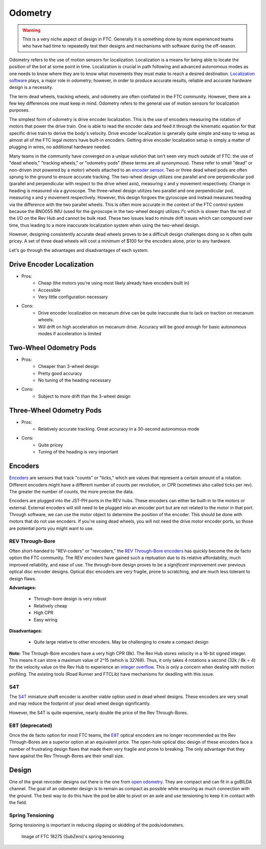 ========
Odometry
========

.. warning::
    This is a very niche aspect of design in FTC.
    Generally it is something done by more experienced
    teams who have had time to repeatedly test their
    designs and mechanisms with software during
    the off-season.

Odometry refers to the use of motion sensors for localization.
Localization is a means for being able to locate the position
of the bot at some point in time. Localization is crucial in
path following and advanced autonomous modes as one needs to
know where they are to know what movements they must make to
reach a desired destination.
`Localization software <../software/odometry.html>`_ plays, a
major role in odometry; however, in order
to produce accurate results, reliable and accurate hardware
design is a necessity.

The term dead wheels, tracking wheels, and odometry are often
conflated in the FTC community. However, there are a
few key differences one must keep in mind. Odometry refers to
the general use of motion sensors for localization purposes.

The simplest form of odometry is drive encoder localization.
This is the use of encoders measuring the rotation of motors
that power the drive train. One is able to read the encoder
data and feed it through the kinematic equation for that
specific drive train to derive the body's velocity. Drive
encoder localization is generally quite simple and easy to setup as
almost all of the FTC legal motors have built-in encoders. Getting
drive encoder localization setup is simply a matter of plugging
in wires, no additional hardware needed.

Many teams in the community have converged on a unique solution that
isn't seen very much outside of FTC: the use of "dead wheels,"
"tracking wheels," or "odometry pods" (these terms are all synonymous).
These refer to small "dead" or non-driven (not powered by a motor)
wheels attached to an `encoder sensor <#encoders>`_. Two or three
dead wheel pods are often sprung to the ground to ensure accurate
tracking. The two-wheel design utilizes one parallel and one
perpendicular pod (parallel and perpendicular with respect to the
drive wheel axis), measuring x and y movement respectively. Change
in heading is measured via a gyroscope. The three-wheel design
utilizes two parallel and one perpendicular pod, measuring x and y
movement respectively. However, this design forgoes the gyroscope
and instead measures heading via the difference with the two parallel
wheels. This is often more accurate in the context of the FTC control
system because the BNO055 IMU (used for the gyroscope in the two-wheel
design) utilizes i²c which is slower than the rest of the I/O
on the Rev Hub and cannot be bulk read. These two issues lead to minute
drift issues which can compound over time, thus leading to a more
inaccurate localization system when using the two-wheel design.

However, designing consistently accurate dead wheels proves
to be a difficult design challenges doing so is often quite pricey. A
set of three dead wheels will cost a minimum of $100 for the encoders
alone, prior to any hardware. 

Let's go through the advantages and disadvantages of each system.

Drive Encoder Localization
==========================
* Pros:
    * Cheap (the motors you're using most likely already have encoders built in)
    * Accessible
    * Very little configuration necessary
* Cons:
    * Drive encoder localization on mecanum drive can be quite inaccurate due to lack on traction on mecanum wheels.
    * Will drift on high acceleration on mecanum drive. Accuracy will be good enough for basic autonomous modes if acceleration is limited

Two-Wheel Odometry Pods
=======================
* Pros:
    * Cheaper than 3-wheel design
    * Pretty good accuracy
    * No tuning of the heading necessary
* Cons:
    * Subject to more drift than the 3-wheel design
    
Three-Wheel Odometry Pods
=========================
* Pros:
    * Relatively accurate tracking. Great accuracy in a 30-second autonomous mode
* Cons:
    * Quite pricey
    * Tuning of the heading is very important

Encoders
========
`Encoders
<../hardware-basics/motor-guide/wiring-mounting-motors.html#encoders>`_
are sensors that track "counts" or "ticks," which are values
that represent a certain amount of a rotation.
Different encoders might have a different number of counts
per revolution, or CPR (sometimes also called ticks per rev).
The greater the number of counts, the more precise the data.

Encoders are plugged into the JST-PH ports in the REV hubs.
These encoders can either be built-in to the motors or external.
External encoders will still need to be plugged into an encoder
port but are not related to the motor in that port. Through software,
we can use the motor object to determine the position of the
encoder. This should be done with motors that do not use
encoders. If you're using dead wheels, you will not need the drive
motor encoder ports, so those are potential ports you might want
to use.

REV Through-Bore
----------------
Often short-handed to "REV-coders" or "revcoders,"
the `REV Through-Bore encoders <https://www.revrobotics.com/rev-11-1271/>`_
has quickly become the de facto option the FTC community. The REV
encoders have gained such a reptuation due to its relative affordability,
much improved reliability, and ease of use. The through-bore design
proves to be a *significant* improvement over previous optical disc
encoder designs. Optical disc encoders are very fragile, prone to
scratching, and are much less tolerant to design flaws.

**Advantages:**
    
    * Through-bore design is very robust
    * Relatively cheap
    * High CPR
    * Easy wiring

**Disadvantages:**

    * Quite large relative to other encoders. May be challenging to create a compact design

**Note:** The Through-Bore encoders have a very high CPR (8k). The Rev
Hub stores velocity in a 16-bit signed integer. This means it can store a
maximum value of 2^15 (which is 32768). Thus, it only takes 4 rotations a second
(32k / 8k = 4) for the velocity value on the Rev Hub to experience an
`integer overflow <https://en.wikipedia.org/wiki/Integer_overflow?oldformat=true>`_.
This is only a concern when dealing with motion profiling. The existing tools
(Road Runner and FTCLib) have mechanisms for deadling with this issue.

S4T
---
The `S4T <https://www.usdigital.com/products/encoders/incremental/shaft/S4T>`_
miniature shaft encoder is another viable option used in dead wheel designs.
These encoders are very small and may reduce the footprint of your dead wheel
design significantly.

However, the S4T is quite expensive, nearly double the price of the Rev
Through-Bores.

E8T (deprecated)
----------------
Once the de facto option for most FTC teams, the
`E8T <https://en.wikipedia.org/wiki/Integer_overflow?oldformat=true>`_ optical
encoders are no longer recommended as the Rev Through-Bores are a superior
option at an equivalent price. The open-hole optical disc design of these
encoders face a number of frustrating design flaws that made them very fragile
and prone to breaking. The only advantage that they have against the Rev
Through-Bores are their small size.


Design
======
One of the great revcoder designs out there is the
one from `open odometry <https://openodometry.weebly.com/>`_.
They are compact and can fit in a goBILDA channel.
The goal of an odometer design is to remain as compact
as possible while ensuring as much connection with the ground.
The best way to do this have the pod be able to pivot on
an axle and use tensioning to keep it in contact with
the field.

Spring Tensioning
-----------------
Spring tensioning is important in reducing slipping or skidding of
the pods/odometers.

.. figure:: images/odometry/spring-tensioned-pod.png
    :width: 33em

    Image of FTC 18275 (SubZero)'s spring tensioning
